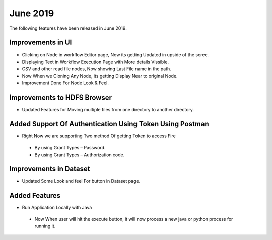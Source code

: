 June 2019
==========

The following features have been released in June 2019.

Improvements in UI 
-------------------

- Clicking on Node in workflow Editor page, Now its getting Updated in upside of the scree.
- Displaying Text in Workflow Execution Page with More details Vissible.
- CSV and other read file nodes, Now showing Last File name in the path.
- Now When we Cloning Any Node, its getting Display Near to original Node.
- Improvement Done For Node Look & Feel.


Improvements to HDFS Browser
----------------------------

- Updated Features for Moving multiple files from one directory to another directory.


Added Support Of Authentication Using Token Using Postman
--------------------------------------------------------

- Right Now we are supporting Two method Of getting Token to access Fire
  
 - By using Grant Types – Password.
 - By using Grant Types – Authorization code.
 
Improvements in Dataset
------------------------
 
- Updated Some Look and feel For button in Dataset page.

Added Features
---------------

- Run Application Locally with Java
 
 - Now When user will hit the execute button, it will now process a new java or python process for running it. 
 
 
 
 
 
 
 

